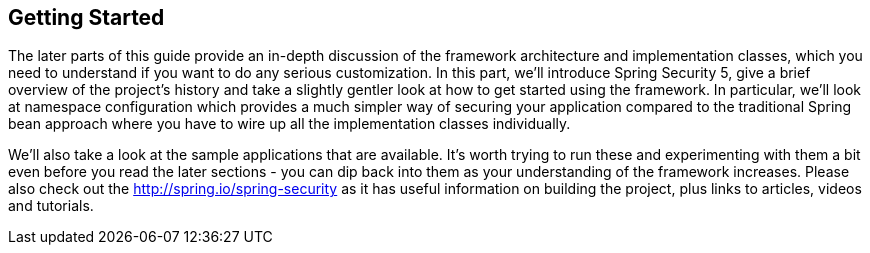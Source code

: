 
[[getting-started]]
== Getting Started
The later parts of this guide provide an in-depth discussion of the framework architecture and implementation classes, which you need to understand if you want to do any serious customization. In this part, we'll introduce Spring Security 5, give a brief overview of the project's history and take a slightly gentler look at how to get started using the framework. In particular, we'll look at namespace configuration which provides a much simpler way of securing your application compared to the traditional Spring bean approach where you have to wire up all the implementation classes individually.

We'll also take a look at the sample applications that are available.
It's worth trying to run these and experimenting with them a bit even before you read the later sections - you can dip back into them as your understanding of the framework increases. Please also check out the http://spring.io/spring-security as it has useful information on building the project, plus links to articles, videos and tutorials.
